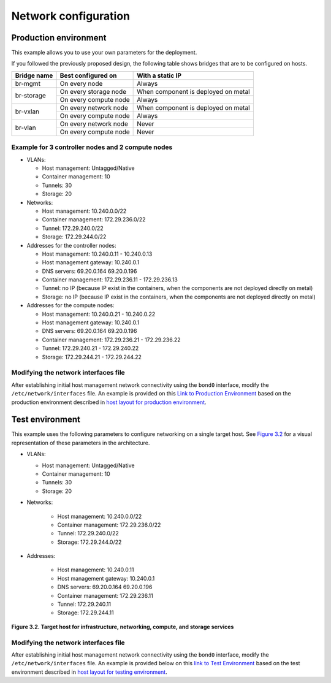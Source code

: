=====================
Network configuration
=====================

Production environment
~~~~~~~~~~~~~~~~~~~~~~

This example allows you to use your own parameters for the deployment.

If you followed the previously proposed design, the following table shows
bridges that are to be configured on hosts.


+-------------+-----------------------+-------------------------------------+
| Bridge name | Best configured on    | With a static IP                    |
+=============+=======================+=====================================+
| br-mgmt     | On every node         | Always                              |
+-------------+-----------------------+-------------------------------------+
|             | On every storage node | When component is deployed on metal |
+ br-storage  +-----------------------+-------------------------------------+
|             | On every compute node | Always                              |
+-------------+-----------------------+-------------------------------------+
|             | On every network node | When component is deployed on metal |
+ br-vxlan    +-----------------------+-------------------------------------+
|             | On every compute node | Always                              |
+-------------+-----------------------+-------------------------------------+
|             | On every network node | Never                               |
+ br-vlan     +-----------------------+-------------------------------------+
|             | On every compute node | Never                               |
+-------------+-----------------------+-------------------------------------+


Example for 3 controller nodes and 2 compute nodes
--------------------------------------------------

* VLANs:

  * Host management: Untagged/Native
  * Container management: 10
  * Tunnels: 30
  * Storage: 20

* Networks:

  * Host management: 10.240.0.0/22
  * Container management: 172.29.236.0/22
  * Tunnel: 172.29.240.0/22
  * Storage: 172.29.244.0/22

* Addresses for the controller nodes:

  * Host management: 10.240.0.11 - 10.240.0.13
  * Host management gateway: 10.240.0.1
  * DNS servers: 69.20.0.164 69.20.0.196
  * Container management: 172.29.236.11 - 172.29.236.13
  * Tunnel: no IP (because IP exist in the containers, when the components
    are not deployed directly on metal)
  * Storage: no IP (because IP exist in the containers, when the components
    are not deployed directly on metal)

* Addresses for the compute nodes:

  * Host management: 10.240.0.21 - 10.240.0.22
  * Host management gateway: 10.240.0.1
  * DNS servers: 69.20.0.164 69.20.0.196
  * Container management: 172.29.236.21 - 172.29.236.22
  * Tunnel: 172.29.240.21 - 172.29.240.22
  * Storage: 172.29.244.21 - 172.29.244.22


.. TODO Update this section. Should this information be moved to the overview
   chapter / network architecture section?

Modifying the network interfaces file
-------------------------------------

After establishing initial host management network connectivity using
the ``bond0`` interface, modify the ``/etc/network/interfaces`` file.
An example is provided on this `Link to Production Environment`_ based
on the production environment described in `host layout for production
environment`_.

.. _host layout for production environment: overview-host-layout.html#production-environment
.. _Link to Production Environment: app-targethosts-networkexample.html#production-environment

Test environment
~~~~~~~~~~~~~~~~

This example uses the following parameters to configure networking on a
single target host. See `Figure 3.2`_ for a visual representation of these
parameters in the architecture.

* VLANs:

  * Host management: Untagged/Native
  * Container management: 10
  * Tunnels: 30
  * Storage: 20

* Networks:

   * Host management: 10.240.0.0/22
   * Container management: 172.29.236.0/22
   * Tunnel: 172.29.240.0/22
   * Storage: 172.29.244.0/22

* Addresses:

   * Host management: 10.240.0.11
   * Host management gateway: 10.240.0.1
   * DNS servers: 69.20.0.164 69.20.0.196
   * Container management: 172.29.236.11
   * Tunnel: 172.29.240.11
   * Storage: 172.29.244.11

.. _Figure 3.2: targethosts-networkconfig.html#fig_hosts-target-network-containerexample

**Figure 3.2. Target host for infrastructure, networking, compute, and
storage services**

.. image:: figures/networkarch-container-external-example.png

Modifying the network interfaces file
-------------------------------------

After establishing initial host management network connectivity using
the ``bond0`` interface, modify the ``/etc/network/interfaces`` file.
An example is provided below on this `link to Test Environment`_ based
on the test environment described in `host layout for testing
environment`_.

.. _Link to Test Environment: app-targethosts-networkexample.html#test-environment
.. _host layout for testing environment: overview-host-layout.html#test-environment
